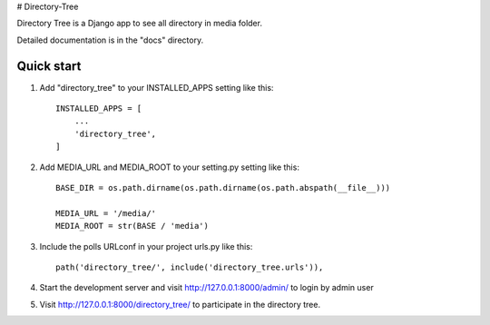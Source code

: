 # Directory-Tree

Directory Tree is a Django app to see all directory in media folder.

Detailed documentation is in the "docs" directory.

Quick start
-----------

1. Add "directory_tree" to your INSTALLED_APPS setting like this::

    INSTALLED_APPS = [
        ...
        'directory_tree',
    ]

2. Add MEDIA_URL and MEDIA_ROOT to your setting.py setting like this::

    BASE_DIR = os.path.dirname(os.path.dirname(os.path.abspath(__file__)))

    MEDIA_URL = '/media/'
    MEDIA_ROOT = str(BASE / 'media')

3. Include the polls URLconf in your project urls.py like this::

    path('directory_tree/', include('directory_tree.urls')),

4. Start the development server and visit http://127.0.0.1:8000/admin/
   to login by admin user

5. Visit http://127.0.0.1:8000/directory_tree/ to participate in the directory tree.